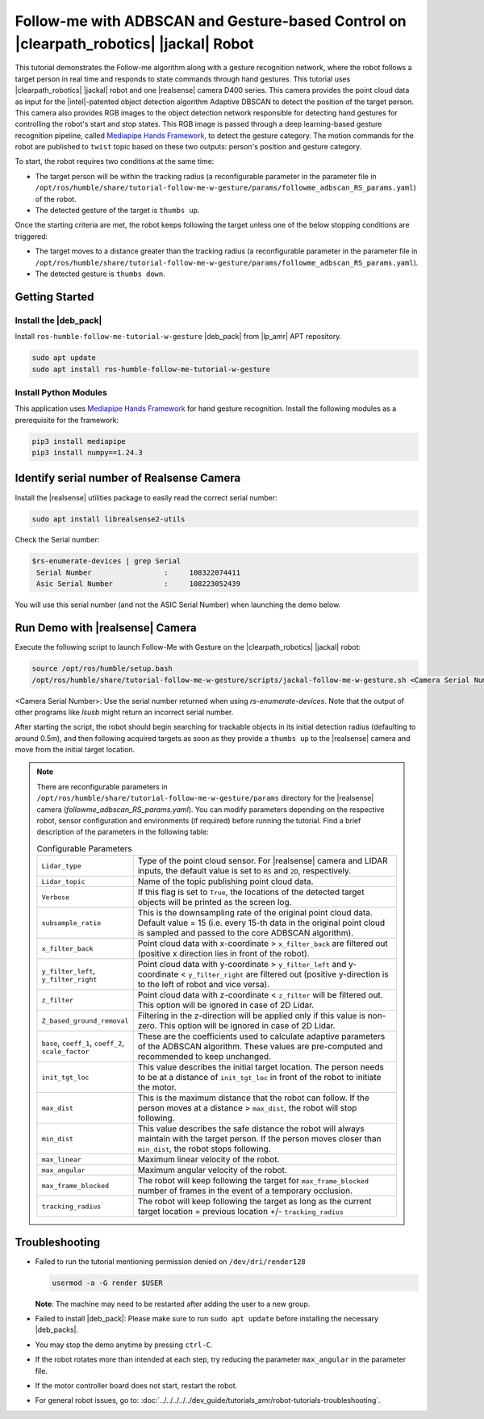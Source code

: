 .. followme-with-gesture on jackal robot:

Follow-me with ADBSCAN and Gesture-based Control on |clearpath_robotics| |jackal| Robot
=========================================================================================

This tutorial demonstrates the Follow-me algorithm along with a gesture recognition network, where the robot follows a target person in real time and responds to state commands through hand gestures. 
This tutorial uses |clearpath_robotics| |jackal| robot and one |realsense| camera D400 series.
This camera provides the point cloud data as input for the |intel|-patented object detection algorithm Adaptive DBSCAN to detect the position of the target person. This camera also provides RGB images to the object detection network responsible for detecting hand gestures for controlling the robot's start and stop states.
This RGB image is passed through a deep learning-based gesture recognition pipeline, called `Mediapipe Hands Framework <https://mediapipe.readthedocs.io/en/latest/solutions/hands.html>`__, to detect the gesture category. 
The motion commands for the robot are published to ``twist`` topic based on these two outputs: person's position and gesture category. 

To start, the robot requires two conditions at the same time:

- The target person will be within the tracking radius (a reconfigurable parameter in the parameter file in ``/opt/ros/humble/share/tutorial-follow-me-w-gesture/params/followme_adbscan_RS_params.yaml``) of the robot.

-  The detected gesture of the target is ``thumbs up``.

Once the starting criteria are met, the robot keeps following the target unless one of the below stopping conditions are triggered:

-  The target moves to a distance greater than the tracking radius (a reconfigurable parameter in the parameter file in ``/opt/ros/humble/share/tutorial-follow-me-w-gesture/params/followme_adbscan_RS_params.yaml``).

-  The detected gesture is ``thumbs down``.

Getting Started
----------------


Install the |deb_pack|
^^^^^^^^^^^^^^^^^^^^^^^

Install ``ros-humble-follow-me-tutorial-w-gesture`` |deb_pack| from |lp_amr| APT repository.

.. code-block:: bash

   sudo apt update
   sudo apt install ros-humble-follow-me-tutorial-w-gesture

Install Python Modules
^^^^^^^^^^^^^^^^^^^^^^^

This application uses `Mediapipe Hands Framework <https://mediapipe.readthedocs.io/en/latest/solutions/hands.html>`__
for hand gesture recognition. Install the following modules as a prerequisite for the framework:
   
.. code-block:: bash

   pip3 install mediapipe
   pip3 install numpy==1.24.3

.. _followme-gesture-realsense-on-clearpathjackal:

Identify serial number of Realsense Camera
-------------------------------------------

Install the |realsense| utilities package to easily read the correct serial number:
    
.. code-block:: bash

   sudo apt install librealsense2-utils

Check the Serial number:

.. code-block:: console

   $rs-enumerate-devices | grep Serial
    Serial Number                 :     108322074411
    Asic Serial Number            :     108223052439


You will use this serial number (and not the ASIC Serial Number) when launching the demo below.
         

Run Demo with |realsense| Camera
---------------------------------

Execute the following script to launch Follow-Me with Gesture on the |clearpath_robotics| |jackal| robot:

.. code-block:: bash

   source /opt/ros/humble/setup.bash
   /opt/ros/humble/share/tutorial-follow-me-w-gesture/scripts/jackal-follow-me-w-gesture.sh <Camera Serial Number>


<Camera Serial Number>: Use the serial number returned when using `rs-enumerate-devices`. Note that the output of other programs like `lsusb` might return an incorrect serial number.
 
After starting the script, the robot should begin searching for trackable objects in its initial detection radius (defaulting to around 0.5m), and then following acquired targets as soon as they provide a ``thumbs up`` to the |realsense| camera and move from the initial target location.

.. note::

   There are reconfigurable parameters in ``/opt/ros/humble/share/tutorial-follow-me-w-gesture/params`` directory for the |realsense| camera (`followme_adbscan_RS_params.yaml`). You can modify parameters depending on the respective robot, sensor configuration and environments (if required) before running the tutorial.
   Find a brief description of the parameters in the following table:

   .. list-table:: Configurable Parameters
      :widths: 20 80

      * - ``Lidar_type``
        - Type of the point cloud sensor. For |realsense| camera and LIDAR inputs, the default value is set to ``RS`` and ``2D``, respectively.
      * - ``Lidar_topic``
        - Name of the topic publishing point cloud data.
      * - ``Verbose``
        - If this flag is set to ``True``, the locations of the detected target objects will be printed as the screen log.
      * - ``subsample_ratio``
        - This is the downsampling rate of the original point cloud data. Default value = 15 (i.e. every 15-th data in the original point cloud is sampled and passed to the core ADBSCAN algorithm).
      * - ``x_filter_back``
        - Point cloud data with x-coordinate > ``x_filter_back`` are filtered out (positive x direction lies in front of the robot).
      * - ``y_filter_left``, ``y_filter_right``
        - Point cloud data with y-coordinate > ``y_filter_left`` and y-coordinate < ``y_filter_right`` are filtered out (positive y-direction is to the left of robot and vice versa).
      * - ``z_filter``
        - Point cloud data with z-coordinate < ``z_filter`` will be filtered out. This option will be ignored in case of 2D Lidar.
      * - ``Z_based_ground_removal``
        - Filtering in the z-direction will be applied only if this value is non-zero. This option will be ignored in case of 2D Lidar.
      * - ``base``, ``coeff_1``, ``coeff_2``, ``scale_factor``
        - These are the coefficients used to calculate adaptive parameters of the ADBSCAN algorithm. These values are pre-computed and recommended to keep unchanged.
      * - ``init_tgt_loc``
        - This value describes the initial target location. The person needs to be at a distance of ``init_tgt_loc`` in front of the robot to initiate the motor.
      * - ``max_dist``
        - This is the maximum distance that the robot can follow. If the person moves at a distance > ``max_dist``, the robot will stop following.
      * - ``min_dist``
        - This value describes the safe distance the robot will always maintain with the target person. If the person moves closer than ``min_dist``, the robot stops following.
      * - ``max_linear``
        - Maximum linear velocity of the robot.
      * - ``max_angular``
        - Maximum angular velocity of the robot.
      * - ``max_frame_blocked``
        - The robot will keep following the target for ``max_frame_blocked`` number of frames in the event of a temporary occlusion.
      * - ``tracking_radius``
        - The robot will keep following the target as long as the current target location = previous location +/- ``tracking_radius``

Troubleshooting
----------------------------

- Failed to run the tutorial mentioning permission denied on ``/dev/dri/render128``

  .. code-block:: bash

     usermod -a -G render $USER

  **Note**: The machine may need to be restarted after adding the user to a new group.

- Failed to install |deb_pack|: Please make sure to run ``sudo apt update`` before installing the necessary |deb_packs|.

- You may stop the demo anytime by pressing ``ctrl-C``.

- If the robot rotates more than intended at each step, try reducing the parameter ``max_angular`` in the parameter file.

- If the motor controller board does not start, restart the robot.

- For general robot issues, go to: :doc:`../../../../../dev_guide/tutorials_amr/robot-tutorials-troubleshooting`.

